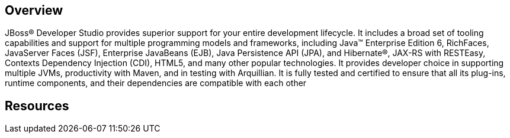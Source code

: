 :awestruct-layout: product-overview

[discrete]
== Overview

JBoss(R) Developer Studio provides superior support for your entire development lifecycle. It includes a broad set of tooling capabilities and support for multiple programming models and frameworks, including Java(TM) Enterprise Edition 6, RichFaces, JavaServer Faces (JSF), Enterprise JavaBeans (EJB), Java Persistence API (JPA), and Hibernate(R), JAX-RS with RESTEasy, Contexts Dependency Injection (CDI), HTML5, and many other popular technologies. It provides developer choice in supporting multiple JVMs, productivity with Maven, and in testing with Arquillian. It is fully tested and certified to ensure that all its plug-ins, runtime components, and their dependencies are compatible with each other

[discrete]
== Resources

